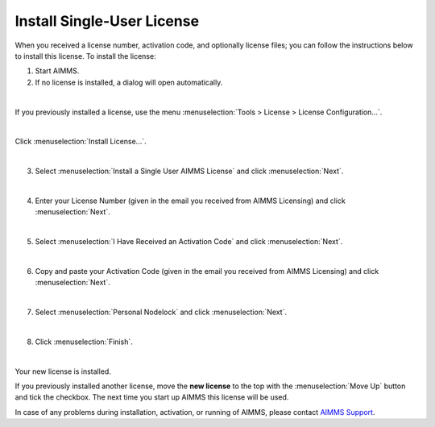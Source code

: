 Install Single-User License
============================================

.. meta::
   :description: This article explains how to install an AIMMS Developer license for a single user.
   :keywords: license, activation, install, developer


When you received a license number, activation code, and optionally license files; 
you can follow the instructions below to install this license. To install the license:

1.  Start AIMMS.

2.  If no license is installed, a dialog will open automatically. 

.. image:: images/1-StartupAIMMSWithoutLicenseInstalled.png
    :align: center

| 

If you previously installed a license, use the menu :menuselection:`Tools > License > License Configuration...`.

.. image:: images/1a-already-other-license-part-1.png
    :align: center

|

Click :menuselection:`Install License...`.

.. image:: images/1a-already-other-license-part-2.png
    :align: center

|

3.  Select :menuselection:`Install a Single User AIMMS License` and click :menuselection:`Next`.

.. image:: images/2-InstallAIMMSLicnese.png
    :align: center

|

4.  Enter your License Number (given in the email you received from AIMMS Licensing) and click :menuselection:`Next`.

.. image:: images/3-b-EnterLicenseNumber-NumberFilledIn.png
    :align: center

|

5.  Select :menuselection:`I Have Received an Activation Code` and click :menuselection:`Next`.

.. image:: images/4-ActivationCode.png
    :align: center

|

6.  Copy and paste your Activation Code (given in the email you received from AIMMS Licensing) and click :menuselection:`Next`.

.. image:: images/4b-activationCodeFilledIn.png
    :align: center

|
 
7.  Select :menuselection:`Personal Nodelock` and click :menuselection:`Next`.

.. image:: images/5-NodelockProtection.png
    :align: center

|

8.  Click :menuselection:`Finish`.

.. image:: images/6-Success.png
    :align: center

|

Your new license is installed.

If you previously installed another license, move the **new license** to the top with the :menuselection:`Move Up` button and tick the checkbox. The next time you start up AIMMS this license will be used.

In case of any problems during installation, activation, or running of AIMMS, please contact `AIMMS Support <mailto:support@aimms.com>`_.
